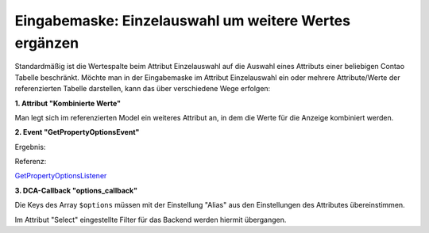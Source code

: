 .. _rst_cookbook_panels_manipulate-select-values:

Eingabemaske: Einzelauswahl um weitere Wertes ergänzen
======================================================

Standardmäßig ist die Wertespalte beim Attribut Einzelauswahl auf die Auswahl
eines Attributs einer beliebigen Contao Tabelle beschränkt. Möchte man in der
Eingabemaske im Attribut Einzelauswahl ein oder mehrere Attribute/Werte der
referenzierten Tabelle darstellen, kann das über verschiedene Wege erfolgen:

**1. Attribut "Kombinierte Werte"**

Man legt sich im referenzierten Model ein weiteres Attribut an, in dem die Werte
für die Anzeige kombiniert werden.

**2. Event "GetPropertyOptionsEvent"**

.. code-block:: php
   :linenos:

   <?php
   // src/EventListener/GetPropertyOptionsListener.php

   namespace App\EventListener;

   use Contao\MemberModel;
   use ContaoCommunityAlliance\DcGeneral\Contao\View\Contao2BackendView\Event\GetPropertyOptionsEvent;
   use MetaModels\AttributeSelectBundle\Attribute\AbstractSelect;
   use MetaModels\DcGeneral\Data\Model;
   use Terminal42\ServiceAnnotationBundle\Annotation\ServiceTag;

   /**
    * @ServiceTag("kernel.event_listener", event="dc-general.view.contao2backend.get-property-options")
    */
   class GetPropertyOptionsListener
   {
       public function __invoke(GetPropertyOptionsEvent $event)
       {
           // Check if options set.
           if ($event->getOptions() !== null) {
               return;
           }

           // Check if right model table and type.
           if ('mm_my_model' !== $event->getEnvironment()->getDataDefinition()->getName()) {
               return;
           }

           $model = $event->getModel();
           if (!($model instanceof Model)) {
               return;
           }

           // Check if right attribute and type.
           if ('member' !== $event->getPropertyName()) {
               return;
           }

           $attribute = $model->getItem()->getAttribute($event->getPropertyName());
           if (!($attribute instanceof AbstractSelect)) {
               return;
           }

           // Generate own options list.
           $members     = MemberModel::findAll();
           $aliasColumn = $attribute->get('select_alias');

           $options = [];

           foreach ($members as $member) {
               $options[$member->{$aliasColumn}] =
                   \sprintf('%s, %s [%s]', $member->lastname, $member->firstname, $member->email);
           }

           $event->setOptions($options);
       }
   }

Ergebnis:

|img_manipulate-select-values_01|

Referenz:

`GetPropertyOptionsListener <https://github.com/MetaModels/attribute_select/blob/master/src/EventListener/GetPropertyOptionsListener.php>`_

**3. DCA-Callback "options_callback"**

.. code-block:: php
   :linenos:
   
   <?php
   // contao/dca/<MM-Table-Name>.php
   $GLOBALS['TL_DCA']['<MM-Table-Name>']['fields']['<MM-Spalten-Name-Select>'] = [ 
    'options_callback' => function () { 
        $modelName = '<MM-Table-Name-Select>'; 
        $factory   = $this->getContainer()->get('metamodels.factory'); 
        $model     = $factory->getMetaModel($modelName); 
        $filter    = $model->getEmptyFilter(); 
        $items     = $model->findByFilter($filter); 
        $arrItems  = $items->parseAll('text'); 

        $options = []; 
        foreach ($arrItems as $arrItem) { 
            $options[$arrItem['text']['<MM-Select-Spalten-Name-Alias>']] = \sprintf(
            '%s [%s]',
            $arrItem['text']['<MM-Select-Spalten-Name-1>'], 
            $arrItem['text']['<MM-Select-Spalten-Name-2>'] 
            ); 
        } 

        return $options;
       }, 
   ];

Die Keys des Array ``$options`` müssen mit der Einstellung "Alias" aus den
Einstellungen des Attributes übereinstimmen.

Im Attribut "Select" eingestellte Filter für das Backend werden hiermit
übergangen.


.. |img_manipulate-select-values_01| image:: /_img/screenshots/cookbook/panels/manipulate-select-values_01.jpg

.. |br| raw:: html

   <br />
